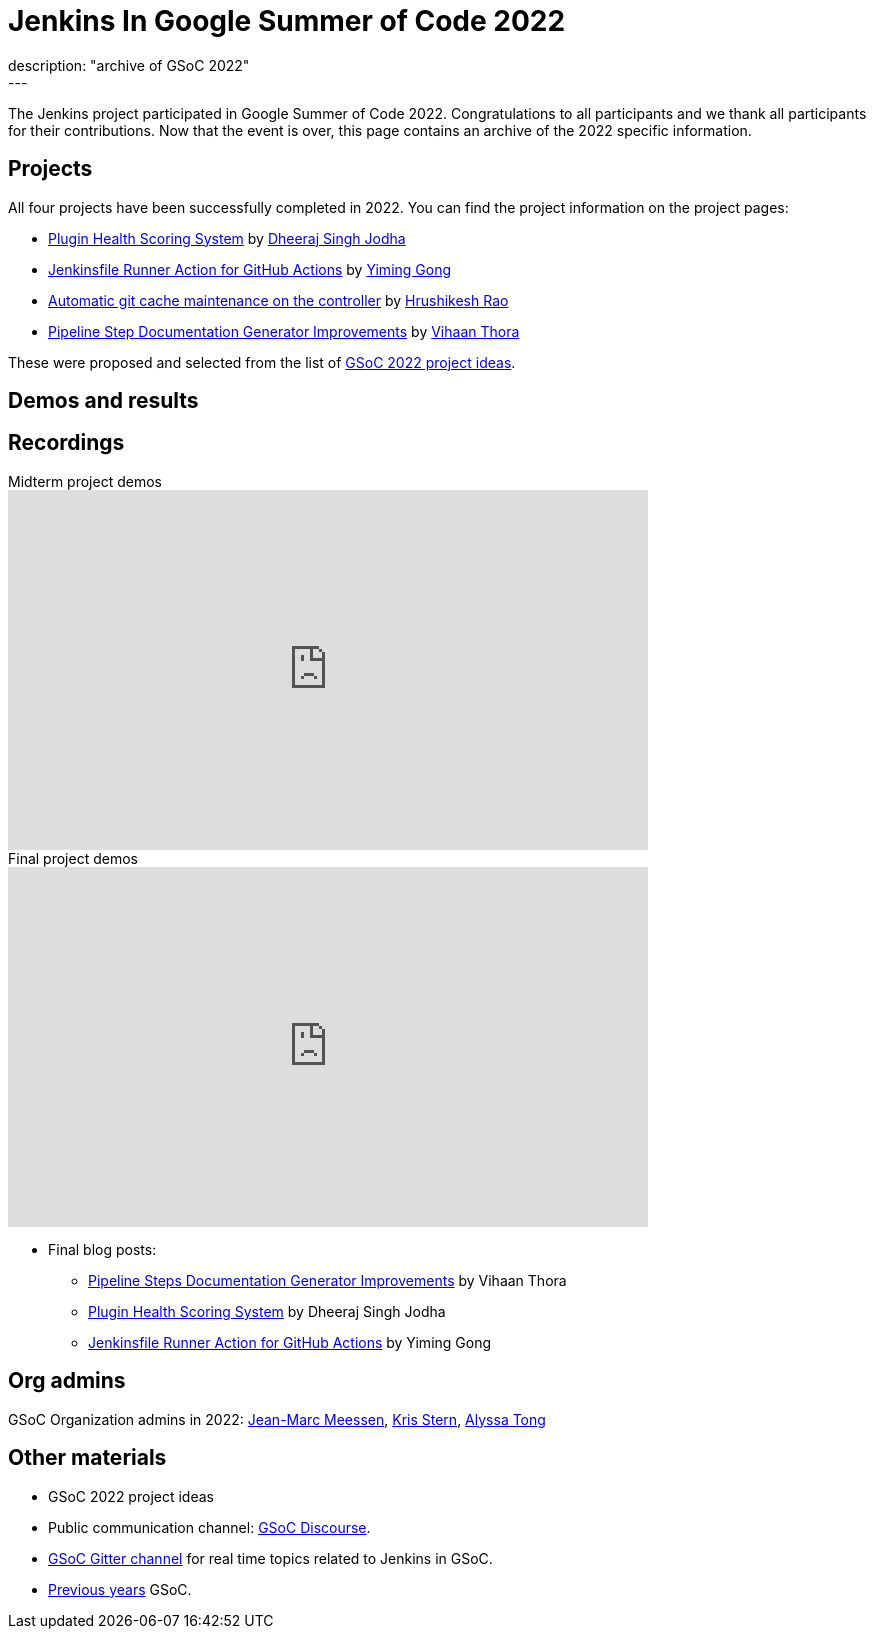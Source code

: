 = Jenkins In Google Summer of Code 2022
:page-tags: jenkins, gsoc, contribute
:page-author: alyssat
:page-opengraph: ../../images/images/gsoc/opengraph.png
description: "archive of GSoC 2022"
---

The Jenkins project participated in Google Summer of Code 2022.
Congratulations to all participants and we thank all participants for their contributions.
Now that the event is over, this page contains an archive of the 2022 specific information.

== Projects

All four projects have been successfully completed in 2022.
You can find the project information on the project pages:

* link:/projects/gsoc/2022/projects/plugin-health-scoring-system/[Plugin Health Scoring System] by link:/blog/authors/dheerajodha/[Dheeraj Singh Jodha]
* link:/projects/gsoc/2022/projects/jenkinsfile-runner-action-for-github-actions[Jenkinsfile Runner Action for GitHub Actions] by link:/blog/authors/yiminggong/[Yiming Gong]
* link:/projects/gsoc/2022/projects/automatic-git-cache-maintenance[Automatic git cache maintenance on the controller] by link:/blog/authors/hrushikeshrao/[Hrushikesh Rao]
* link:/projects/gsoc/2022/projects/pipeline-step-documentation-generator[Pipeline Step Documentation Generator Improvements] by link:/blog/authors/vihaanthora/[Vihaan Thora]

These were proposed and selected from the list of link:/projects/gsoc/2022/project-ideas/[GSoC 2022 project ideas].

== Demos and results
== Recordings

.Midterm project demos
video::loLSNdCv6K4[youtube, width=640, height=360, align="center"]

.Final project demos
video::fM2SMbppRxw[youtube, width=640, height=360, align="center"]

* Final blog posts:
** link:/blog/2022/10/10/pipeline-steps-improvement-gsoc-report/[Pipeline Steps Documentation Generator Improvements] by Vihaan Thora
** link:/blog/2022/10/10/plugin-health-scoring-system-report/[Plugin Health Scoring System] by Dheeraj Singh Jodha
** link:/blog/2022/09/07/jenkinsfile-runner-as-github-actions/[Jenkinsfile Runner Action for GitHub Actions] by Yiming Gong

== Org admins
GSoC Organization admins in 2022: link:https://github.com/jmMeessen[Jean-Marc Meessen], link:https://github.com/krisstern[Kris Stern], link:https://github.com/alyssat[Alyssa Tong]

== Other materials
* GSoC 2022 project ideas
* Public communication channel: link:https://community.jenkins.io/c/contributing/gsoc/6[GSoC Discourse].
* link:https://app.gitter.im/#/room/#jenkinsci_gsoc-sig:gitter.im[GSoC Gitter channel] for real time topics related to Jenkins in GSoC.
* link:/projects/gsoc/#previous-years[Previous years] GSoC.
